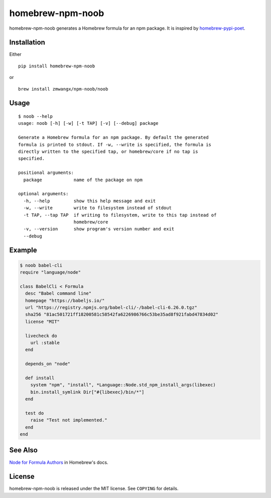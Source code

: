 homebrew-npm-noob
=================

|PyPI| |License| |Build Status|

homebrew-npm-noob generates a Homebrew formula for an npm package. It is inspired by `homebrew-pypi-poet <https://github.com/tdsmith/homebrew-pypi-poet>`_.

Installation
------------

Either

::

    pip install homebrew-npm-noob

or

::

    brew install zmwangx/npm-noob/noob

Usage
-----

::

    $ noob --help
    usage: noob [-h] [-w] [-t TAP] [-v] [--debug] package

    Generate a Homebrew formula for an npm package. By default the generated
    formula is printed to stdout. If -w, --write is specified, the formula is
    directly written to the specified tap, or homebrew/core if no tap is
    specified.

    positional arguments:
      package            name of the package on npm

    optional arguments:
      -h, --help         show this help message and exit
      -w, --write        write to filesystem instead of stdout
      -t TAP, --tap TAP  if writing to filesystem, write to this tap instead of
                         homebrew/core
      -v, --version      show program's version number and exit
      --debug

Example
-------

.. code:: ruby

    $ noob babel-cli
    require "language/node"

    class BabelCli < Formula
      desc "Babel command line"
      homepage "https://babeljs.io/"
      url "https://registry.npmjs.org/babel-cli/-/babel-cli-6.26.0.tgz"
      sha256 "81ac501721ff18200581c58542fa6226986766c53be35ad8f921fabd47834d02"
      license "MIT"

      livecheck do
        url :stable
      end

      depends_on "node"

      def install
        system "npm", "install", *Language::Node.std_npm_install_args(libexec)
        bin.install_symlink Dir["#{libexec}/bin/*"]
      end

      test do
        raise "Test not implemented."
      end
    end

See Also
--------

`Node for Formula Authors <https://github.com/Homebrew/brew/blob/master/docs/Node-for-Formula-Authors.md>`_ in Homebrew's docs.

License
-------

homebrew-npm-noob is released under the MIT license. See ``COPYING`` for details.

.. |PyPI| image:: https://img.shields.io/pypi/v/homebrew-npm-noob.svg?maxAge=3600
   :target: https://pypi.python.org/pypi/homebrew-npm-noob
.. |License| image:: https://img.shields.io/badge/license-MIT-blue.svg?maxAge=86400
   :target: https://github.com/zmwangx/homebrew-npm-noob/blob/master/COPYING
.. |Build Status| image:: https://github.com/zmwangx/homebrew-npm-noob/workflows/test/badge.svg
   :target: https://github.com/zmwangx/homebrew-npm-noob/actions
